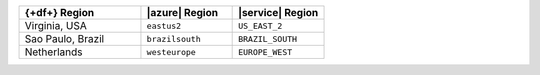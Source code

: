 .. list-table::
   :widths: 40 30 30
   :header-rows: 1

   * - {+df+} Region
     - |azure| Region
     - |service| Region

   * - Virginia, USA
     - ``eastus2``
     - ``US_EAST_2``

   * - Sao Paulo, Brazil
     - ``brazilsouth``
     - ``BRAZIL_SOUTH``

   * - Netherlands
     - ``westeurope``
     - ``EUROPE_WEST``
